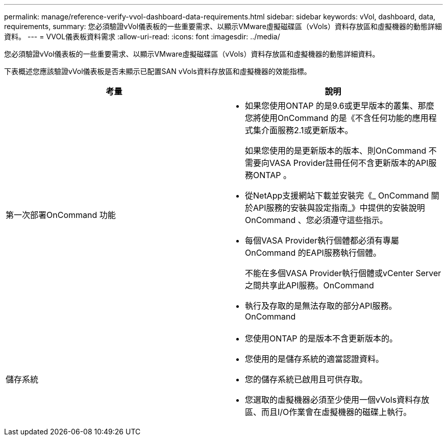 ---
permalink: manage/reference-verify-vvol-dashboard-data-requirements.html 
sidebar: sidebar 
keywords: vVol, dashboard, data, requirements, 
summary: 您必須驗證vVol儀表板的一些重要需求、以顯示VMware虛擬磁碟區（vVols）資料存放區和虛擬機器的動態詳細資料。 
---
= VVOL儀表板資料需求
:allow-uri-read: 
:icons: font
:imagesdir: ../media/


[role="lead"]
您必須驗證vVol儀表板的一些重要需求、以顯示VMware虛擬磁碟區（vVols）資料存放區和虛擬機器的動態詳細資料。

下表概述您應該驗證vVol儀表板是否未顯示已配置SAN vVols資料存放區和虛擬機器的效能指標。

[cols="1a,1a"]
|===
| 考量 | 說明 


 a| 
第一次部署OnCommand 功能
 a| 
* 如果您使用ONTAP 的是9.6或更早版本的叢集、那麼您將使用OnCommand 的是《不含任何功能的應用程式集介面服務2.1或更新版本。
+
如果您使用的是更新版本的版本、則OnCommand 不需要向VASA Provider註冊任何不含更新版本的API服務ONTAP 。

* 從NetApp支援網站下載並安裝完《_ OnCommand 關於API服務的安裝與設定指南_》中提供的安裝說明OnCommand 、您必須遵守這些指示。
* 每個VASA Provider執行個體都必須有專屬OnCommand 的EAPI服務執行個體。
+
不能在多個VASA Provider執行個體或vCenter Server之間共享此API服務。OnCommand

* 執行及存取的是無法存取的部分API服務。OnCommand




 a| 
儲存系統
 a| 
* 您使用ONTAP 的是版本不含更新版本的。
* 您使用的是儲存系統的適當認證資料。
* 您的儲存系統已啟用且可供存取。
* 您選取的虛擬機器必須至少使用一個vVols資料存放區、而且I/O作業會在虛擬機器的磁碟上執行。


|===